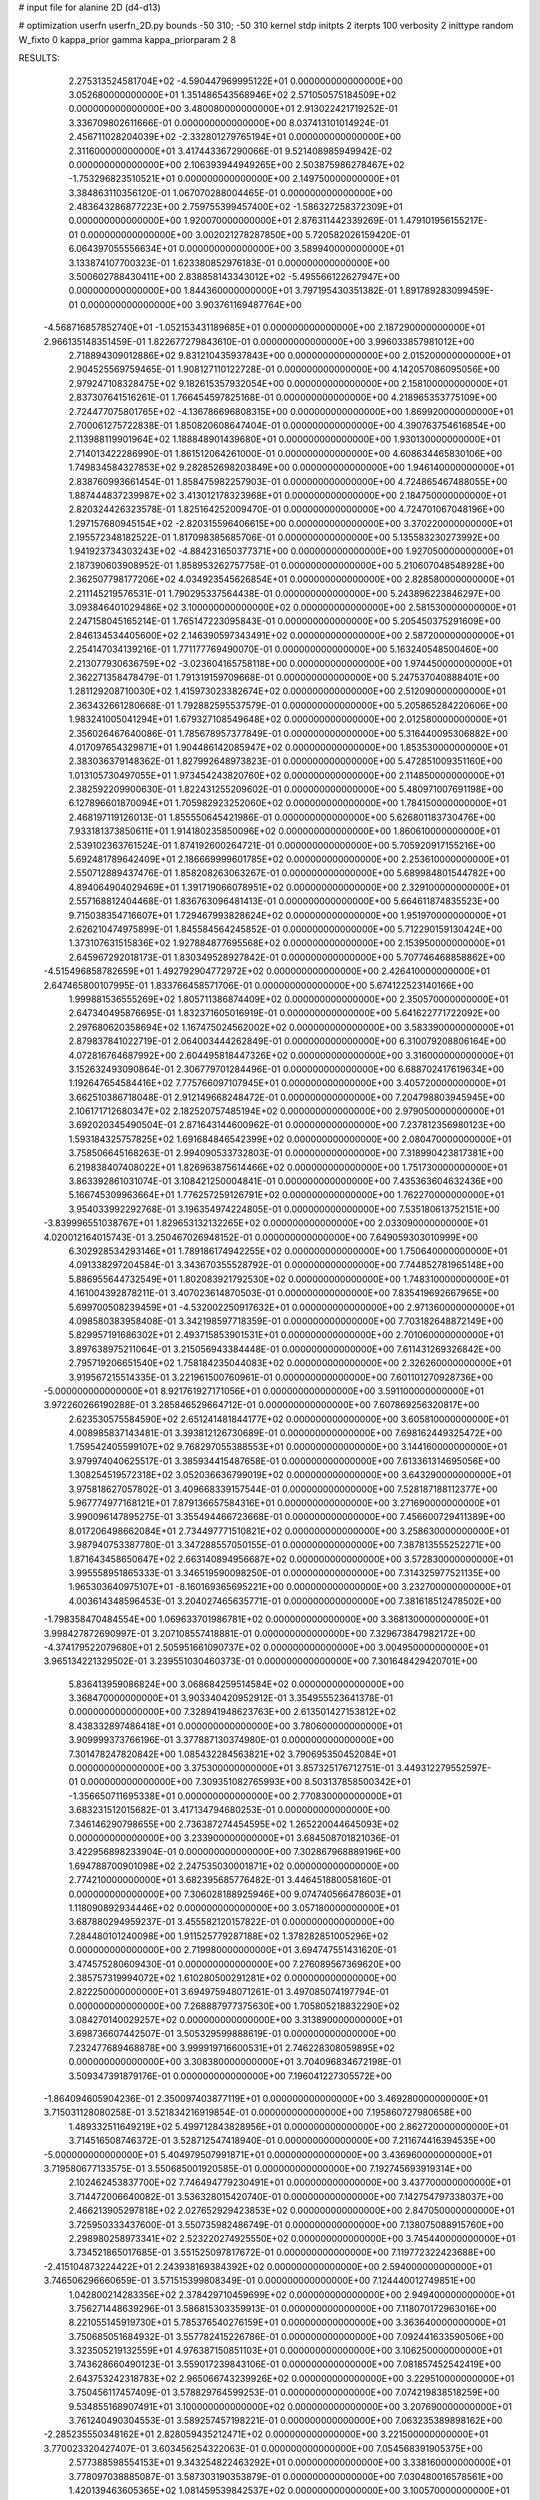 # input file for alanine 2D (d4-d13)

# optimization
userfn       userfn_2D.py
bounds       -50 310; -50 310
kernel       stdp
initpts      2
iterpts      100
verbosity    2
inittype     random
W_fixto      0
kappa_prior  gamma
kappa_priorparam 2 8


RESULTS:
  2.275313524581704E+02 -4.590447969995122E+01  0.000000000000000E+00       3.052680000000000E+01
  1.351486543568946E+02  2.571050575184509E+02  0.000000000000000E+00       3.480080000000000E+01       2.913022421719252E-01  3.336709802611666E-01       0.000000000000000E+00  8.037413101014924E-01
  2.456711028204039E+02 -2.332801279765194E+01  0.000000000000000E+00       2.311600000000000E+01       3.417443367290066E-01  9.521408985949942E-02       0.000000000000000E+00  2.106393944949265E+00
  2.503875986278467E+02 -1.753296823510521E+01  0.000000000000000E+00       2.149750000000000E+01       3.384863110356120E-01  1.067070288004465E-01       0.000000000000000E+00  2.483643286877223E+00
  2.759755399457400E+02 -1.586327258372309E+01  0.000000000000000E+00       1.920070000000000E+01       2.876311442339269E-01  1.479101956155217E-01       0.000000000000000E+00  3.002021278287850E+00
  5.720582026159420E-01  6.064397055556634E+01  0.000000000000000E+00       3.589940000000000E+01       3.133874107700323E-01  1.623380852976183E-01       0.000000000000000E+00  3.500602788430411E+00
  2.838858143343012E+02 -5.495566122627947E+00  0.000000000000000E+00       1.844360000000000E+01       3.797195430351382E-01  1.891789283099459E-01       0.000000000000000E+00  3.903761169487764E+00
 -4.568716857852740E+01 -1.052153431189685E+01  0.000000000000000E+00       2.187290000000000E+01       2.966135148351459E-01  1.822677279843610E-01       0.000000000000000E+00  3.996033857981012E+00
  2.718894309012886E+02  9.831210435937843E+00  0.000000000000000E+00       2.015200000000000E+01       2.904525569759465E-01  1.908127110122728E-01       0.000000000000000E+00  4.142057086095056E+00
  2.979247108328475E+02  9.182615357932054E+00  0.000000000000000E+00       2.158100000000000E+01       2.837307641516261E-01  1.766454597825168E-01       0.000000000000000E+00  4.218965353775109E+00
  2.724477075801765E+02 -4.136786696808315E+00  0.000000000000000E+00       1.869920000000000E+01       2.700061275722838E-01  1.850820608647404E-01       0.000000000000000E+00  4.390763754616854E+00
  2.113988119901964E+02  1.188848901439680E+01  0.000000000000000E+00       1.930130000000000E+01       2.714013422286990E-01  1.861512064261000E-01       0.000000000000000E+00  4.608634465830106E+00
  1.749834584327853E+02  9.282852698203849E+00  0.000000000000000E+00       1.946140000000000E+01       2.838760993661454E-01  1.858475982257903E-01       0.000000000000000E+00  4.724865467488055E+00
  1.887444837239987E+02  3.413012178323968E+01  0.000000000000000E+00       2.184750000000000E+01       2.820324426323578E-01  1.825164252009470E-01       0.000000000000000E+00  4.724701067048196E+00
  1.297157680945154E+02 -2.820315596406615E+00  0.000000000000000E+00       3.370220000000000E+01       2.195572348182522E-01  1.817098385685706E-01       0.000000000000000E+00  5.135583230273992E+00
  1.941923734303243E+02 -4.884231650377371E+00  0.000000000000000E+00       1.927050000000000E+01       2.187390603908952E-01  1.858953262757758E-01       0.000000000000000E+00  5.210607048548928E+00
  2.362507798177206E+02  4.034923545626854E+01  0.000000000000000E+00       2.828580000000000E+01       2.211145219576531E-01  1.790295337564438E-01       0.000000000000000E+00  5.243896223846297E+00
  3.093846401029486E+02  3.100000000000000E+02  0.000000000000000E+00       2.581530000000000E+01       2.247158045165214E-01  1.765147223095843E-01       0.000000000000000E+00  5.205450375291609E+00
  2.846134534405600E+02  2.146390597343491E+02  0.000000000000000E+00       2.587200000000000E+01       2.254147034139216E-01  1.771177769490070E-01       0.000000000000000E+00  5.163240548500460E+00
  2.213077930636759E+02 -3.023604165758118E+00  0.000000000000000E+00       1.974450000000000E+01       2.362271358478479E-01  1.791319159709668E-01       0.000000000000000E+00  5.247537040888401E+00
  1.281129208710030E+02  1.415973023382674E+02  0.000000000000000E+00       2.512090000000000E+01       2.363432661280668E-01  1.792882595537579E-01       0.000000000000000E+00  5.205865284220606E+00
  1.983241005041294E+01  1.679327108549648E+02  0.000000000000000E+00       2.012580000000000E+01       2.356026467640086E-01  1.785678957377849E-01       0.000000000000000E+00  5.316440095306882E+00
  4.017097654329871E+01  1.904486142085947E+02  0.000000000000000E+00       1.853530000000000E+01       2.383036379148362E-01  1.827992648973823E-01       0.000000000000000E+00  5.472851009351160E+00
  1.013105730497055E+01  1.973454243820760E+02  0.000000000000000E+00       2.114850000000000E+01       2.382592209900630E-01  1.822431255209602E-01       0.000000000000000E+00  5.480971007691198E+00
  6.127896601870094E+01  1.705982923252060E+02  0.000000000000000E+00       1.784150000000000E+01       2.468197119126013E-01  1.855550645421986E-01       0.000000000000000E+00  5.626801183730476E+00
  7.933181373850611E+01  1.914180235850096E+02  0.000000000000000E+00       1.860610000000000E+01       2.539102363761524E-01  1.874192600264721E-01       0.000000000000000E+00  5.705920917155216E+00
  5.692481789642409E+01  2.186669999601785E+02  0.000000000000000E+00       2.253610000000000E+01       2.550712889437476E-01  1.858208263063267E-01       0.000000000000000E+00  5.689984801544782E+00
  4.894064904029469E+01  1.391719066078951E+02  0.000000000000000E+00       2.329100000000000E+01       2.557168812404468E-01  1.836763096481413E-01       0.000000000000000E+00  5.664611874835523E+00
  9.715038354716607E+01  1.729467993828624E+02  0.000000000000000E+00       1.951970000000000E+01       2.626210474975899E-01  1.845584564245852E-01       0.000000000000000E+00  5.712290159130424E+00
  1.373107631515836E+02  1.927884877695568E+02  0.000000000000000E+00       2.153950000000000E+01       2.645967292018173E-01  1.830349528927842E-01       0.000000000000000E+00  5.707746468858862E+00
 -4.515496858782659E+01  1.492792904772972E+02  0.000000000000000E+00       2.426410000000000E+01       2.647465800107995E-01  1.833766458571706E-01       0.000000000000000E+00  5.674122523140166E+00
  1.999881536555269E+02  1.805711386874409E+02  0.000000000000000E+00       2.350570000000000E+01       2.647340495876695E-01  1.832371605016919E-01       0.000000000000000E+00  5.641622771722092E+00
  2.297680620358694E+02  1.167475024562002E+02  0.000000000000000E+00       3.583390000000000E+01       2.879837841022719E-01  2.064003444262849E-01       0.000000000000000E+00  6.310079208806164E+00
  4.072816764687992E+00  2.604495818447326E+02  0.000000000000000E+00       3.316000000000000E+01       3.152632493090864E-01  2.306779701284496E-01       0.000000000000000E+00  6.688702417619634E+00
  1.192647654584416E+02  7.775766097107945E+01  0.000000000000000E+00       3.405720000000000E+01       3.662510386718048E-01  2.912149668248472E-01       0.000000000000000E+00  7.204798803945945E+00
  2.106171712680347E+02  2.182520757485194E+02  0.000000000000000E+00       2.979050000000000E+01       3.692020345490504E-01  2.871643144600962E-01       0.000000000000000E+00  7.237812356980123E+00
  1.593184325757825E+02  1.691684846542399E+02  0.000000000000000E+00       2.080470000000000E+01       3.758506645168263E-01  2.994090533732803E-01       0.000000000000000E+00  7.318990423817381E+00
  6.219838407408022E+01  1.826963875614466E+02  0.000000000000000E+00       1.751730000000000E+01       3.863392861031074E-01  3.108421250004841E-01       0.000000000000000E+00  7.435363604632436E+00
  5.166745309963664E+01  1.776257259126791E+02  0.000000000000000E+00       1.762270000000000E+01       3.954033992292768E-01  3.196354974224805E-01       0.000000000000000E+00  7.535180613752151E+00
 -3.839996551038767E+01  1.829653132132265E+02  0.000000000000000E+00       2.033090000000000E+01       4.020012164015743E-01  3.250467026948152E-01       0.000000000000000E+00  7.649059303010999E+00
  6.302928534293146E+01  1.789186174942255E+02  0.000000000000000E+00       1.750640000000000E+01       4.091338297204584E-01  3.343670355528792E-01       0.000000000000000E+00  7.744852781965148E+00
  5.886955644732549E+01  1.802083921792530E+02  0.000000000000000E+00       1.748310000000000E+01       4.161004392878211E-01  3.407023614870503E-01       0.000000000000000E+00  7.835419692667965E+00
  5.699700508239459E+01 -4.532002250917632E+01  0.000000000000000E+00       2.971360000000000E+01       4.098580383958408E-01  3.342198597718359E-01       0.000000000000000E+00  7.703182648872149E+00
  5.829957191686302E+01  2.493715853901531E+01  0.000000000000000E+00       2.701060000000000E+01       3.897638975211064E-01  3.215056943384448E-01       0.000000000000000E+00  7.611431269326842E+00
  2.795719206651540E+02  1.758184235044083E+02  0.000000000000000E+00       2.326260000000000E+01       3.919567215514335E-01  3.221961500760961E-01       0.000000000000000E+00  7.601101270928736E+00
 -5.000000000000000E+01  8.921761927171056E+01  0.000000000000000E+00       3.591100000000000E+01       3.972260266190288E-01  3.285846529664712E-01       0.000000000000000E+00  7.607869256320817E+00
  2.623530575584590E+02  2.651241481844177E+02  0.000000000000000E+00       3.605810000000000E+01       4.008985837143481E-01  3.393812126730689E-01       0.000000000000000E+00  7.698162449325472E+00
  1.759542405599107E+02  9.768297055388553E+01  0.000000000000000E+00       3.144160000000000E+01       3.979974040625517E-01  3.385934415487658E-01       0.000000000000000E+00  7.613361314695056E+00
  1.308254519572318E+02  3.052036636799019E+02  0.000000000000000E+00       3.643290000000000E+01       3.975818627057802E-01  3.409668339157544E-01       0.000000000000000E+00  7.528187188112377E+00
  5.967774977168121E+01  7.879136657584316E+01  0.000000000000000E+00       3.271690000000000E+01       3.990096147895275E-01  3.355494466723668E-01       0.000000000000000E+00  7.456600729411389E+00
  8.017206498662084E+01  2.734497771510821E+02  0.000000000000000E+00       3.258630000000000E+01       3.987940753387780E-01  3.347288557050155E-01       0.000000000000000E+00  7.387813555252271E+00
  1.871643458650647E+02  2.663140894956687E+02  0.000000000000000E+00       3.572830000000000E+01       3.995558951865333E-01  3.346519590098250E-01       0.000000000000000E+00  7.314325977521135E+00
  1.965303640975107E+01 -8.160169365695221E+00  0.000000000000000E+00       3.232700000000000E+01       4.003614348596453E-01  3.204027465635771E-01       0.000000000000000E+00  7.381618512478502E+00
 -1.798358470484554E+00  1.069633701986781E+02  0.000000000000000E+00       3.368130000000000E+01       3.998427872690997E-01  3.207108557418881E-01       0.000000000000000E+00  7.329673847982172E+00
 -4.374179522079680E+01  2.505951661090737E+02  0.000000000000000E+00       3.004950000000000E+01       3.965134221329502E-01  3.239551030460373E-01       0.000000000000000E+00  7.301648429420701E+00
  5.836413959086824E+00  3.068684259514584E+02  0.000000000000000E+00       3.368470000000000E+01       3.903340420952912E-01  3.354955523641378E-01       0.000000000000000E+00  7.328941948623763E+00
  2.613501427153812E+02  8.438332897486418E+01  0.000000000000000E+00       3.780600000000000E+01       3.909999373766196E-01  3.377887130374980E-01       0.000000000000000E+00  7.301478247820842E+00
  1.085432284563821E+02  3.790695350452084E+01  0.000000000000000E+00       3.375300000000000E+01       3.857325176712751E-01  3.449312279552597E-01       0.000000000000000E+00  7.309351082765993E+00
  8.503137858500342E+01 -1.356650711695338E+01  0.000000000000000E+00       2.770830000000000E+01       3.683231512015682E-01  3.417134794680253E-01       0.000000000000000E+00  7.346146290798655E+00
  2.736387274454595E+02  1.265220044645093E+02  0.000000000000000E+00       3.233900000000000E+01       3.684508701821036E-01  3.422956898233904E-01       0.000000000000000E+00  7.302867968889196E+00
  1.694788700901098E+02  2.247535030001871E+02  0.000000000000000E+00       2.774210000000000E+01       3.682395685776482E-01  3.446451880058160E-01       0.000000000000000E+00  7.306028188925946E+00
  9.074740566478603E+01  1.118090892934446E+02  0.000000000000000E+00       3.057180000000000E+01       3.687880294959237E-01  3.455582120157822E-01       0.000000000000000E+00  7.284480101240098E+00
  1.911525779287188E+02  1.378282851005296E+02  0.000000000000000E+00       2.719980000000000E+01       3.694747551431620E-01  3.474575280609430E-01       0.000000000000000E+00  7.276089567369620E+00
  2.385757319994072E+02  1.610280500291281E+02  0.000000000000000E+00       2.822250000000000E+01       3.694975948071261E-01  3.497085074197794E-01       0.000000000000000E+00  7.268887977375630E+00
  1.705805218832290E+02  3.084270140029257E+02  0.000000000000000E+00       3.313890000000000E+01       3.698736607442507E-01  3.505329599888619E-01       0.000000000000000E+00  7.232477689468878E+00
  3.999919716600531E+01  2.746228308059895E+02  0.000000000000000E+00       3.308380000000000E+01       3.704096834672198E-01  3.509347391879176E-01       0.000000000000000E+00  7.196041227305572E+00
 -1.864094605904236E-01  2.350097403877119E+01  0.000000000000000E+00       3.469280000000000E+01       3.715031128080258E-01  3.521834216919854E-01       0.000000000000000E+00  7.195860727980658E+00
  1.489332511649219E+02  5.499712843828956E+01  0.000000000000000E+00       2.862720000000000E+01       3.714516508746372E-01  3.528712547418940E-01       0.000000000000000E+00  7.211674416394535E+00
 -5.000000000000000E+01  5.404979507991871E+01  0.000000000000000E+00       3.436960000000000E+01       3.719580677133575E-01  3.550685001920585E-01       0.000000000000000E+00  7.192745693919314E+00
  2.102462453837700E+02  7.746494779230491E+01  0.000000000000000E+00       3.437700000000000E+01       3.714472006640082E-01  3.536328015420740E-01       0.000000000000000E+00  7.142754797338037E+00
  2.466213905297818E+02  2.027652929423853E+02  0.000000000000000E+00       2.847050000000000E+01       3.725950333437600E-01  3.550735982486749E-01       0.000000000000000E+00  7.138075088915760E+00
  2.298980258973341E+02  2.523220274925550E+02  0.000000000000000E+00       3.745440000000000E+01       3.734521865017685E-01  3.551525097817672E-01       0.000000000000000E+00  7.119772322423688E+00
 -2.415104873224422E+01  2.243938169384392E+02  0.000000000000000E+00       2.594000000000000E+01       3.746506296660659E-01  3.571515399808349E-01       0.000000000000000E+00  7.124440012749851E+00
  1.042800214283356E+02  2.378429710459699E+02  0.000000000000000E+00       2.949400000000000E+01       3.756271448639296E-01  3.586815303359913E-01       0.000000000000000E+00  7.118070172963016E+00
  8.221055145919730E+01  5.785376540276159E+01  0.000000000000000E+00       3.363640000000000E+01       3.750685051684932E-01  3.557782415226786E-01       0.000000000000000E+00  7.092441633590506E+00
  3.323505219132559E+01  4.976387150851103E+01  0.000000000000000E+00       3.106250000000000E+01       3.743628660490123E-01  3.559017239843106E-01       0.000000000000000E+00  7.081857452542419E+00
  2.643753242318783E+02  2.965066743239926E+02  0.000000000000000E+00       3.229510000000000E+01       3.750456117457409E-01  3.578829764599253E-01       0.000000000000000E+00  7.074219838518259E+00
  9.534855168907491E+01  3.100000000000000E+02  0.000000000000000E+00       3.207690000000000E+01       3.761240490304553E-01  3.589257457198221E-01       0.000000000000000E+00  7.063235389898162E+00
 -2.285235550348162E+01  2.828059435212471E+02  0.000000000000000E+00       3.221500000000000E+01       3.770023320427407E-01  3.603456254322063E-01       0.000000000000000E+00  7.054568391905375E+00
  2.577388598554153E+01  9.343254822463292E+01  0.000000000000000E+00       3.338160000000000E+01       3.778097038885087E-01  3.587303190353879E-01       0.000000000000000E+00  7.030480016578561E+00
  1.420139463605365E+02  1.081459539842537E+02  0.000000000000000E+00       3.100570000000000E+01       3.785158432096211E-01  3.594618730620702E-01       0.000000000000000E+00  7.029208064387976E+00
  2.774459455763737E+02  5.723360397057650E+01  0.000000000000000E+00       3.331900000000000E+01       3.795021430397224E-01  3.598702764951748E-01       0.000000000000000E+00  7.020364156442374E+00
  1.124721172883859E+02  2.785872086560596E+02  0.000000000000000E+00       3.571570000000000E+01       3.804209327815729E-01  3.601486401268650E-01       0.000000000000000E+00  7.004419485818677E+00
  1.547321154058688E+02 -2.437622848848656E+01  0.000000000000000E+00       3.077500000000000E+01       3.806112141527339E-01  3.625333581616201E-01       0.000000000000000E+00  7.006275188062356E+00
 -1.124600669384928E+01 -2.688505199001670E+01  0.000000000000000E+00       3.061290000000000E+01       3.816928038512070E-01  3.633003199024673E-01       0.000000000000000E+00  7.006213387748573E+00
  2.948387642573152E+02  2.788411243313572E+02  0.000000000000000E+00       3.134380000000000E+01       3.827117138370026E-01  3.648365635934636E-01       0.000000000000000E+00  7.007524131349158E+00
 -3.894041885936240E+01  1.197866243036520E+02  0.000000000000000E+00       3.125140000000000E+01       3.832535042875812E-01  3.666383962419187E-01       0.000000000000000E+00  7.009593512195074E+00
 -1.344384588453799E+01  1.430878217110292E+02  0.000000000000000E+00       2.578840000000000E+01       3.848633172770939E-01  3.680289476786854E-01       0.000000000000000E+00  7.022660045808825E+00
  1.567045106498167E+02  2.799946557946841E+02  0.000000000000000E+00       3.645750000000000E+01       3.855056933286150E-01  3.672694852413309E-01       0.000000000000000E+00  7.004118038634870E+00
  2.077906614417113E+01  2.319339985309333E+02  0.000000000000000E+00       2.745280000000000E+01       3.866778635034765E-01  3.691276476529480E-01       0.000000000000000E+00  7.017189259103378E+00
  9.265859701199982E+01  1.481630305392372E+01  0.000000000000000E+00       3.233930000000000E+01       3.727040824411564E-01  3.394672033348069E-01       0.000000000000000E+00  6.937870721154624E+00
  2.567202912547952E+02  2.330242086905065E+02  0.000000000000000E+00       3.315510000000000E+01       3.731500535726480E-01  3.408516303023058E-01       0.000000000000000E+00  6.933210991851397E+00
  1.309680138758231E+02  2.222488942148617E+02  0.000000000000000E+00       2.711790000000000E+01       3.738681442387606E-01  3.423917585417621E-01       0.000000000000000E+00  6.939242232928255E+00
  1.758452746533466E+02  6.987621710508890E+01  0.000000000000000E+00       2.963490000000000E+01       3.731262143762465E-01  3.417973957568292E-01       0.000000000000000E+00  6.917548041749084E+00
 -2.264377218878342E+01  8.316777566319523E+01  0.000000000000000E+00       3.694660000000000E+01       3.719688004546347E-01  3.419882816739983E-01       0.000000000000000E+00  6.910434705164470E+00
  1.612556980081179E+02  1.316353728535514E+02  0.000000000000000E+00       2.654530000000000E+01       3.728075623502846E-01  3.431479312259630E-01       0.000000000000000E+00  6.915529564729408E+00
  1.751878171732652E+02  1.975893381316017E+02  0.000000000000000E+00       2.245720000000000E+01       3.736650684010678E-01  3.444801933926390E-01       0.000000000000000E+00  6.926045668097300E+00
  5.406532870157027E+01  2.506942311677840E+02  0.000000000000000E+00       2.959300000000000E+01       3.738246835270116E-01  3.453331537842971E-01       0.000000000000000E+00  6.921657934098524E+00
  5.269055573395866E+01 -7.249653042153827E+00  0.000000000000000E+00       2.511940000000000E+01       3.744254960340092E-01  3.484182771196960E-01       0.000000000000000E+00  6.964956051388774E+00
  2.169399168207882E+02  2.817413948782269E+02  0.000000000000000E+00       3.725650000000000E+01       3.749377714604101E-01  3.499933350437940E-01       0.000000000000000E+00  6.968257973494395E+00
  9.102293016727336E+01  1.378868586798234E+02  0.000000000000000E+00       2.474370000000000E+01       3.757316980579725E-01  3.514638396346955E-01       0.000000000000000E+00  6.980237642459222E+00
 -2.533265739578082E+01  3.573498894875017E+01  0.000000000000000E+00       3.536700000000000E+01       3.682141709953825E-01  3.478676712926334E-01       0.000000000000000E+00  6.966308234711493E+00